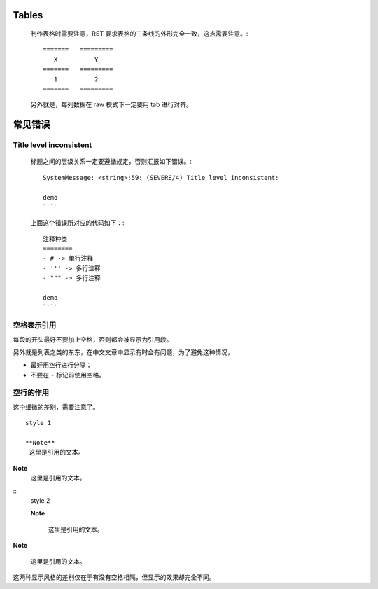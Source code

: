 Tables
======

    制作表格时需要注意，RST 要求表格的三条线的外形完全一致，这点需要注意。::

	=======   =========
	   X	      Y
	=======   =========
	   1          2
	=======   =========

    另外就是，每列数据在 raw 模式下一定要用 tab 进行对齐。

常见错误
========

Title level inconsistent
------------------------
    标题之间的层级关系一定要遵循规定，否则汇报如下错误。::

	SystemMessage: <string>:59: (SEVERE/4) Title level inconsistent:

	demo
	````

    上面这个错误所对应的代码如下：::

	注释种类
	========
	- # -> 单行注释
	- ''' -> 多行注释
	- """ -> 多行注释

	demo
	````

空格表示引用
------------
每段的开头最好不要加上空格，否则都会被显示为引用段。

另外就是列表之类的东东，在中文文章中显示有时会有问题，为了避免这种情况，

- 最好用空行进行分隔；
- 不要在 ``-`` 标记前使用空格。

空行的作用
----------
这中细微的差别，需要注意了。 ::

	style 1

	**Note**
	 这里是引用的文本。

**Note**
 这里是引用的文本。

::
	style 2

	**Note**

	 这里是引用的文本。

**Note**
 
 这里是引用的文本。
这两种显示风格的差别仅在于有没有空格相隔，但显示的效果却完全不同。


